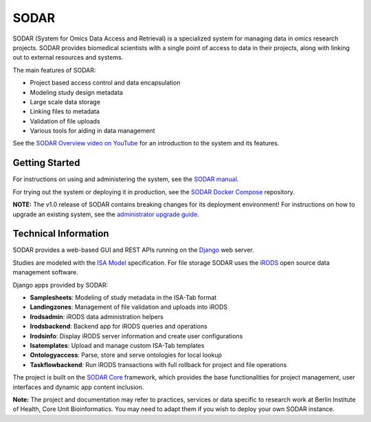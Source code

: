 SODAR
=====

.. |b1| image:: https://github.com/bihealth/sodar-server/actions/workflows/build.yml/badge.svg
    :target: https://github.com/bihealth/sodar-server/actions/workflows/build.yml

.. |b2| image:: https://coveralls.io/repos/github/bihealth/sodar-server/badge.svg?branch=main
    :target: https://coveralls.io/github/bihealth/sodar-server?branch=main

.. |b3| image:: https://img.shields.io/badge/License-MIT-green.svg
    :target: https://opensource.org/licenses/MIT

.. |b4| image:: https://img.shields.io/badge/code%20style-black-000000.svg
    :target: https://github.com/ambv/black

|b1| |b2| |b3| |b4|

SODAR (System for Omics Data Access and Retrieval) is a specialized system for
managing data in omics research projects. SODAR provides biomedical scientists
with a single point of access to data in their projects, along with linking out
to external resources and systems.

The main features of SODAR:

- Project based access control and data encapsulation
- Modeling study design metadata
- Large scale data storage
- Linking files to metadata
- Validation of file uploads
- Various tools for aiding in data management

See the
`SODAR Overview video on YouTube <https://www.youtube.com/watch?v=LQ8foUpjnqs>`_
for an introduction to the system and its features.

Getting Started
---------------

For instructions on using and administering the system, see the
`SODAR manual <https://sodar-server.readthedocs.io/>`_.

For trying out the system or deploying it in production, see the
`SODAR Docker Compose <https://github.com/bihealth/sodar-docker-compose>`_
repository.

**NOTE:** The v1.0 release of SODAR contains breaking changes for its deployment
environment! For instructions on how to upgrade an existing system, see the
`administrator upgrade guide <https://sodar-server.readthedocs.io/en/dev/admin_upgrade.html>`_.

Technical Information
---------------------

SODAR provides a web-based GUI and REST APIs running on the
`Django <https://www.djangoproject.com/>`_ web server.

Studies are modeled with the `ISA Model <https://isa-tools.org>`_ specification.
For file storage SODAR uses the `iRODS <https://irods.org/>`_ open source data
management software.

Django apps provided by SODAR:

- **Samplesheets**: Modeling of study metadata in the ISA-Tab format
- **Landingzones**: Management of file validation and uploads into iRODS
- **Irodsadmin**: iRODS data administration helpers
- **Irodsbackend**: Backend app for iRODS queries and operations
- **Irodsinfo**: Display iRODS server information and create user configurations
- **Isatemplates**: Upload and manage custom ISA-Tab templates
- **Ontologyaccess**: Parse, store and serve ontologies for local lookup
- **Taskflowbackend**: Run iRODS transactions with full rollback for project and
  file operations

The project is built on the `SODAR Core <https://github.com/bihealth/sodar-core>`_
framework, which provides the base functionalities for project management, user
interfaces and dynamic app content inclusion.

**Note:** The project and documentation may refer to practices, services or data
specific to research work at Berlin Institute of Health, Core Unit
Bioinformatics. You may need to adapt them if you wish to deploy your own SODAR
instance.
